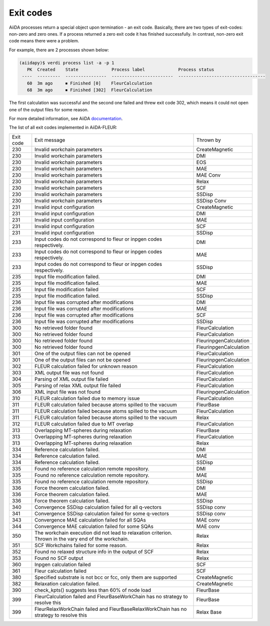 .. _exit_codes:

Exit codes
**********

.. _documentation: https://aiida.readthedocs.io/projects/aiida-core/en/latest/working/processes.html#exit-codes

AiiDA processes return a special object upon termination - an exit code. Basically, there are two
types of exit-codes: non-zero and zero ones. If a process returned a zero exit code it has finished
successfully. In contrast, non-zero exit code means there were a problem.

For example, there are 2 processes shown below:

.. code-block:: bash

    (aiidapy)$ verdi process list -a -p 1
       PK  Created    State             Process label             Process status
     ----  ---------  ----------------  ------------------------  ----------------------------------
       60  3m ago     ⏹ Finished [0]    FleurCalculation
       68  3m ago     ⏹ Finished [302]  FleurCalculation

The first calculation was successful and the second one failed and threw exit code 302, which
means it could not open one of the output files for some reason.

For more detailed information, see AiiDA `documentation`_.


The list of all exit codes implemented in AiiDA-FLEUR:

+-----------+--------------------------------------------------------------------------------------------------------+------------------------+
| Exit code | Exit message                                                                                           | Thrown by              |
+-----------+--------------------------------------------------------------------------------------------------------+------------------------+
| 230       | Invalid workchain parameters                                                                           | CreateMagnetic         |
+-----------+--------------------------------------------------------------------------------------------------------+------------------------+
| 230       | Invalid workchain parameters                                                                           | DMI                    |
+-----------+--------------------------------------------------------------------------------------------------------+------------------------+
| 230       | Invalid workchain parameters                                                                           | EOS                    |
+-----------+--------------------------------------------------------------------------------------------------------+------------------------+
| 230       | Invalid workchain parameters                                                                           | MAE                    |
+-----------+--------------------------------------------------------------------------------------------------------+------------------------+
| 230       | Invalid workchain parameters                                                                           | MAE Conv               |
+-----------+--------------------------------------------------------------------------------------------------------+------------------------+
| 230       | Invalid workchain parameters                                                                           | Relax                  |
+-----------+--------------------------------------------------------------------------------------------------------+------------------------+
| 230       | Invalid workchain parameters                                                                           | SCF                    |
+-----------+--------------------------------------------------------------------------------------------------------+------------------------+
| 230       | Invalid workchain parameters                                                                           | SSDisp                 |
+-----------+--------------------------------------------------------------------------------------------------------+------------------------+
| 230       | Invalid workchain parameters                                                                           | SSDisp Conv            |
+-----------+--------------------------------------------------------------------------------------------------------+------------------------+
| 231       | Invalid input configuration                                                                            | CreateMagnetic         |
+-----------+--------------------------------------------------------------------------------------------------------+------------------------+
| 231       | Invalid input configuration                                                                            | DMI                    |
+-----------+--------------------------------------------------------------------------------------------------------+------------------------+
| 231       | Invalid input configuration                                                                            | MAE                    |
+-----------+--------------------------------------------------------------------------------------------------------+------------------------+
| 231       | Invalid input configuration                                                                            | SCF                    |
+-----------+--------------------------------------------------------------------------------------------------------+------------------------+
| 231       | Invalid input configuration                                                                            | SSDisp                 |
+-----------+--------------------------------------------------------------------------------------------------------+------------------------+
| 233       | Input codes do not correspond to fleur or inpgen codes respectively.                                   | DMI                    |
+-----------+--------------------------------------------------------------------------------------------------------+------------------------+
| 233       | Input codes do not correspond to fleur or inpgen codes respectively.                                   | MAE                    |
+-----------+--------------------------------------------------------------------------------------------------------+------------------------+
| 233       | Input codes do not correspond to fleur or inpgen codes respectively.                                   | SSDisp                 |
+-----------+--------------------------------------------------------------------------------------------------------+------------------------+
| 235       | Input file modification failed.                                                                        | DMI                    |
+-----------+--------------------------------------------------------------------------------------------------------+------------------------+
| 235       | Input file modification failed.                                                                        | MAE                    |
+-----------+--------------------------------------------------------------------------------------------------------+------------------------+
| 235       | Input file modification failed                                                                         | SCF                    |
+-----------+--------------------------------------------------------------------------------------------------------+------------------------+
| 235       | Input file modification failed.                                                                        | SSDisp                 |
+-----------+--------------------------------------------------------------------------------------------------------+------------------------+
| 236       | Input file was corrupted after modifications                                                           | DMI                    |
+-----------+--------------------------------------------------------------------------------------------------------+------------------------+
| 236       | Input file was corrupted after modifications                                                           | MAE                    |
+-----------+--------------------------------------------------------------------------------------------------------+------------------------+
| 236       | Input file was corrupted after modifications                                                           | SCF                    |
+-----------+--------------------------------------------------------------------------------------------------------+------------------------+
| 236       | Input file was corrupted after modifications                                                           | SSDisp                 |
+-----------+--------------------------------------------------------------------------------------------------------+------------------------+
| 300       | No retrieved folder found                                                                              | FleurCalculation       |
+-----------+--------------------------------------------------------------------------------------------------------+------------------------+
| 300       | No retrieved folder found                                                                              | FleurCalculation       |
+-----------+--------------------------------------------------------------------------------------------------------+------------------------+
| 300       | No retrieved folder found                                                                              | FleurinpgenCalculation |
+-----------+--------------------------------------------------------------------------------------------------------+------------------------+
| 300       | No retrieved folder found                                                                              | FleurinpgenCalculation |
+-----------+--------------------------------------------------------------------------------------------------------+------------------------+
| 301       | One of the output files can not be opened                                                              | FleurCalculation       |
+-----------+--------------------------------------------------------------------------------------------------------+------------------------+
| 301       | One of the output files can not be opened                                                              | FleurinpgenCalculation |
+-----------+--------------------------------------------------------------------------------------------------------+------------------------+
| 302       | FLEUR calculation failed for unknown reason                                                            | FleurCalculation       |
+-----------+--------------------------------------------------------------------------------------------------------+------------------------+
| 303       | XML output file was not found                                                                          | FleurCalculation       |
+-----------+--------------------------------------------------------------------------------------------------------+------------------------+
| 304       | Parsing of XML output file failed                                                                      | FleurCalculation       |
+-----------+--------------------------------------------------------------------------------------------------------+------------------------+
| 305       | Parsing of relax XML output file failed                                                                | FleurCalculation       |
+-----------+--------------------------------------------------------------------------------------------------------+------------------------+
| 306       | XML input file was not found                                                                           | FleurinpgenCalculation |
+-----------+--------------------------------------------------------------------------------------------------------+------------------------+
| 310       | FLEUR calculation failed due to memory issue                                                           | FleurCalculation       |
+-----------+--------------------------------------------------------------------------------------------------------+------------------------+
| 311       | FLEUR calculation failed because atoms spilled to the vacuum                                           | FleurBase              |
+-----------+--------------------------------------------------------------------------------------------------------+------------------------+
| 311       | FLEUR calculation failed because atoms spilled to the vacuum                                           | FleurCalculation       |
+-----------+--------------------------------------------------------------------------------------------------------+------------------------+
| 311       | FLEUR calculation failed because atoms spilled to the vacuum                                           | Relax                  |
+-----------+--------------------------------------------------------------------------------------------------------+------------------------+
| 312       | FLEUR calculation failed due to MT overlap                                                             | FleurCalculation       |
+-----------+--------------------------------------------------------------------------------------------------------+------------------------+
| 313       | Overlapping MT-spheres during relaxation                                                               | FleurBase              |
+-----------+--------------------------------------------------------------------------------------------------------+------------------------+
| 313       | Overlapping MT-spheres during relaxation                                                               | FleurCalculation       |
+-----------+--------------------------------------------------------------------------------------------------------+------------------------+
| 313       | Overlapping MT-spheres during relaxation                                                               | Relax                  |
+-----------+--------------------------------------------------------------------------------------------------------+------------------------+
| 334       | Reference calculation failed.                                                                          | DMI                    |
+-----------+--------------------------------------------------------------------------------------------------------+------------------------+
| 334       | Reference calculation failed.                                                                          | MAE                    |
+-----------+--------------------------------------------------------------------------------------------------------+------------------------+
| 334       | Reference calculation failed.                                                                          | SSDisp                 |
+-----------+--------------------------------------------------------------------------------------------------------+------------------------+
| 335       | Found no reference calculation remote repository.                                                      | DMI                    |
+-----------+--------------------------------------------------------------------------------------------------------+------------------------+
| 335       | Found no reference calculation remote repository.                                                      | MAE                    |
+-----------+--------------------------------------------------------------------------------------------------------+------------------------+
| 335       | Found no reference calculation remote repository.                                                      | SSDisp                 |
+-----------+--------------------------------------------------------------------------------------------------------+------------------------+
| 336       | Force theorem calculation failed.                                                                      | DMI                    |
+-----------+--------------------------------------------------------------------------------------------------------+------------------------+
| 336       | Force theorem calculation failed.                                                                      | MAE                    |
+-----------+--------------------------------------------------------------------------------------------------------+------------------------+
| 336       | Force theorem calculation failed.                                                                      | SSDisp                 |
+-----------+--------------------------------------------------------------------------------------------------------+------------------------+
| 340       | Convergence SSDisp calculation failed for all q-vectors                                                | SSDisp conv            |
+-----------+--------------------------------------------------------------------------------------------------------+------------------------+
| 341       | Convergence SSDisp calculation failed for some q-vectors                                               | SSDisp conv            |
+-----------+--------------------------------------------------------------------------------------------------------+------------------------+
| 343       | Convergence MAE calculation failed for all SQAs                                                        | MAE conv               |
+-----------+--------------------------------------------------------------------------------------------------------+------------------------+
| 344       | Convergence MAE calculation failed for some SQAs                                                       | MAE conv               |
+-----------+--------------------------------------------------------------------------------------------------------+------------------------+
| 350       | The workchain execution did not lead to relaxation criterion. Thrown in the vary end of the workchain. | Relax                  |
+-----------+--------------------------------------------------------------------------------------------------------+------------------------+
| 351       | SCF Workchains failed for some reason.                                                                 | Relax                  |
+-----------+--------------------------------------------------------------------------------------------------------+------------------------+
| 352       | Found no relaxed structure info in the output of SCF                                                   | Relax                  |
+-----------+--------------------------------------------------------------------------------------------------------+------------------------+
| 353       | Found no SCF output                                                                                    | Relax                  |
+-----------+--------------------------------------------------------------------------------------------------------+------------------------+
| 360       | Inpgen calculation failed                                                                              | SCF                    |
+-----------+--------------------------------------------------------------------------------------------------------+------------------------+
| 361       | Fleur calculation failed                                                                               | SCF                    |
+-----------+--------------------------------------------------------------------------------------------------------+------------------------+
| 380       | Specified substrate is not bcc or fcc, only them are supported                                         | CreateMagnetic         |
+-----------+--------------------------------------------------------------------------------------------------------+------------------------+
| 382       | Relaxation calculation failed.                                                                         | CreateMagnetic         |
+-----------+--------------------------------------------------------------------------------------------------------+------------------------+
| 390       | check_kpts() suggests less than 60% of node load                                                       | FleurBase              |
+-----------+--------------------------------------------------------------------------------------------------------+------------------------+
| 399       | FleurCalculation failed and FleurBaseWorkChain has no strategy to resolve this                         | FleurBase              |
+-----------+--------------------------------------------------------------------------------------------------------+------------------------+
| 399       | FleurRelaxWorkChain failed and FleurBaseRelaxWorkChain has no strategy to resolve this                 | Relax Base             |
+-----------+--------------------------------------------------------------------------------------------------------+------------------------+
